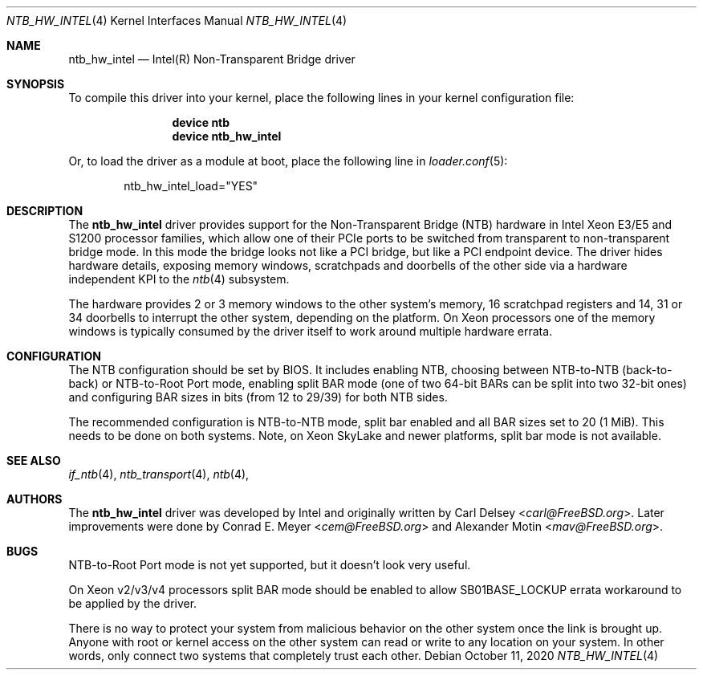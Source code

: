 .\"
.\" Copyright (c) 2016-2017 Alexander Motin <mav@FreeBSD.org>
.\" All rights reserved.
.\"
.\" Redistribution and use in source and binary forms, with or without
.\" modification, are permitted provided that the following conditions
.\" are met:
.\" 1. Redistributions of source code must retain the above copyright
.\"    notice, this list of conditions and the following disclaimer.
.\" 2. Redistributions in binary form must reproduce the above copyright
.\"    notice, this list of conditions and the following disclaimer in the
.\"    documentation and/or other materials provided with the distribution.
.\"
.\" THIS SOFTWARE IS PROVIDED BY THE AUTHOR AND CONTRIBUTORS ``AS IS'' AND
.\" ANY EXPRESS OR IMPLIED WARRANTIES, INCLUDING, BUT NOT LIMITED TO, THE
.\" IMPLIED WARRANTIES OF MERCHANTABILITY AND FITNESS FOR A PARTICULAR PURPOSE
.\" ARE DISCLAIMED.  IN NO EVENT SHALL THE AUTHOR OR CONTRIBUTORS BE LIABLE
.\" FOR ANY DIRECT, INDIRECT, INCIDENTAL, SPECIAL, EXEMPLARY, OR CONSEQUENTIAL
.\" DAMAGES (INCLUDING, BUT NOT LIMITED TO, PROCUREMENT OF SUBSTITUTE GOODS
.\" OR SERVICES; LOSS OF USE, DATA, OR PROFITS; OR BUSINESS INTERRUPTION)
.\" HOWEVER CAUSED AND ON ANY THEORY OF LIABILITY, WHETHER IN CONTRACT, STRICT
.\" LIABILITY, OR TORT (INCLUDING NEGLIGENCE OR OTHERWISE) ARISING IN ANY WAY
.\" OUT OF THE USE OF THIS SOFTWARE, EVEN IF ADVISED OF THE POSSIBILITY OF
.\" SUCH DAMAGE.
.\"
.Dd October 11, 2020
.Dt NTB_HW_INTEL 4
.Os
.Sh NAME
.Nm ntb_hw_intel
.Nd Intel(R) Non-Transparent Bridge driver
.Sh SYNOPSIS
To compile this driver into your kernel,
place the following lines in your kernel configuration file:
.Bd -ragged -offset indent
.Cd "device ntb"
.Cd "device ntb_hw_intel"
.Ed
.Pp
Or, to load the driver as a module at boot, place the following line in
.Xr loader.conf 5 :
.Bd -literal -offset indent
ntb_hw_intel_load="YES"
.Ed
.Sh DESCRIPTION
The
.Nm ntb_hw_intel
driver provides support for the Non-Transparent Bridge (NTB) hardware in
Intel Xeon E3/E5 and S1200 processor families, which allow one of their PCIe
ports to be switched from transparent to non-transparent bridge mode.
In this mode the bridge looks not like a PCI bridge, but like a PCI endpoint
device.
The driver hides hardware details, exposing memory windows, scratchpads
and doorbells of the other side via a hardware independent KPI to the
.Xr ntb 4
subsystem.
.Pp
The hardware provides 2 or 3 memory windows to the other system's memory,
16 scratchpad registers and 14, 31 or 34 doorbells to interrupt the other
system, depending on the platform.
On Xeon processors one of the memory windows is typically consumed by the driver
itself to work around multiple hardware errata.
.Sh CONFIGURATION
The NTB configuration should be set by BIOS.
It includes enabling NTB, choosing between NTB-to-NTB (back-to-back) or
NTB-to-Root Port mode,
enabling split BAR mode (one of two 64-bit BARs can be split into two 32-bit
ones) and configuring BAR sizes in bits (from 12 to 29/39) for both NTB sides.
.Pp
The recommended configuration is NTB-to-NTB mode, split bar enabled and
all BAR sizes set to 20 (1 MiB).
This needs to be done on both systems.
Note, on Xeon SkyLake and newer platforms, split bar mode is not available.
.Sh SEE ALSO
.Xr if_ntb 4 ,
.Xr ntb_transport 4 ,
.Xr ntb 4 ,
.Sh AUTHORS
.An -nosplit
The
.Nm
driver was developed by Intel and originally written by
.An Carl Delsey Aq Mt carl@FreeBSD.org .
Later improvements were done by
.An Conrad E. Meyer Aq Mt cem@FreeBSD.org
and
.An Alexander Motin Aq Mt mav@FreeBSD.org .
.Sh BUGS
NTB-to-Root Port mode is not yet supported, but it doesn't look very useful.
.Pp
On Xeon v2/v3/v4 processors split BAR mode should be enabled to allow
SB01BASE_LOCKUP errata workaround to be applied by the driver.
.Pp
There is no way to protect your system from malicious behavior on the other
system once the link is brought up.
Anyone with root or kernel access on the other system can read or write to
any location on your system.
In other words, only connect two systems that completely trust each other.
